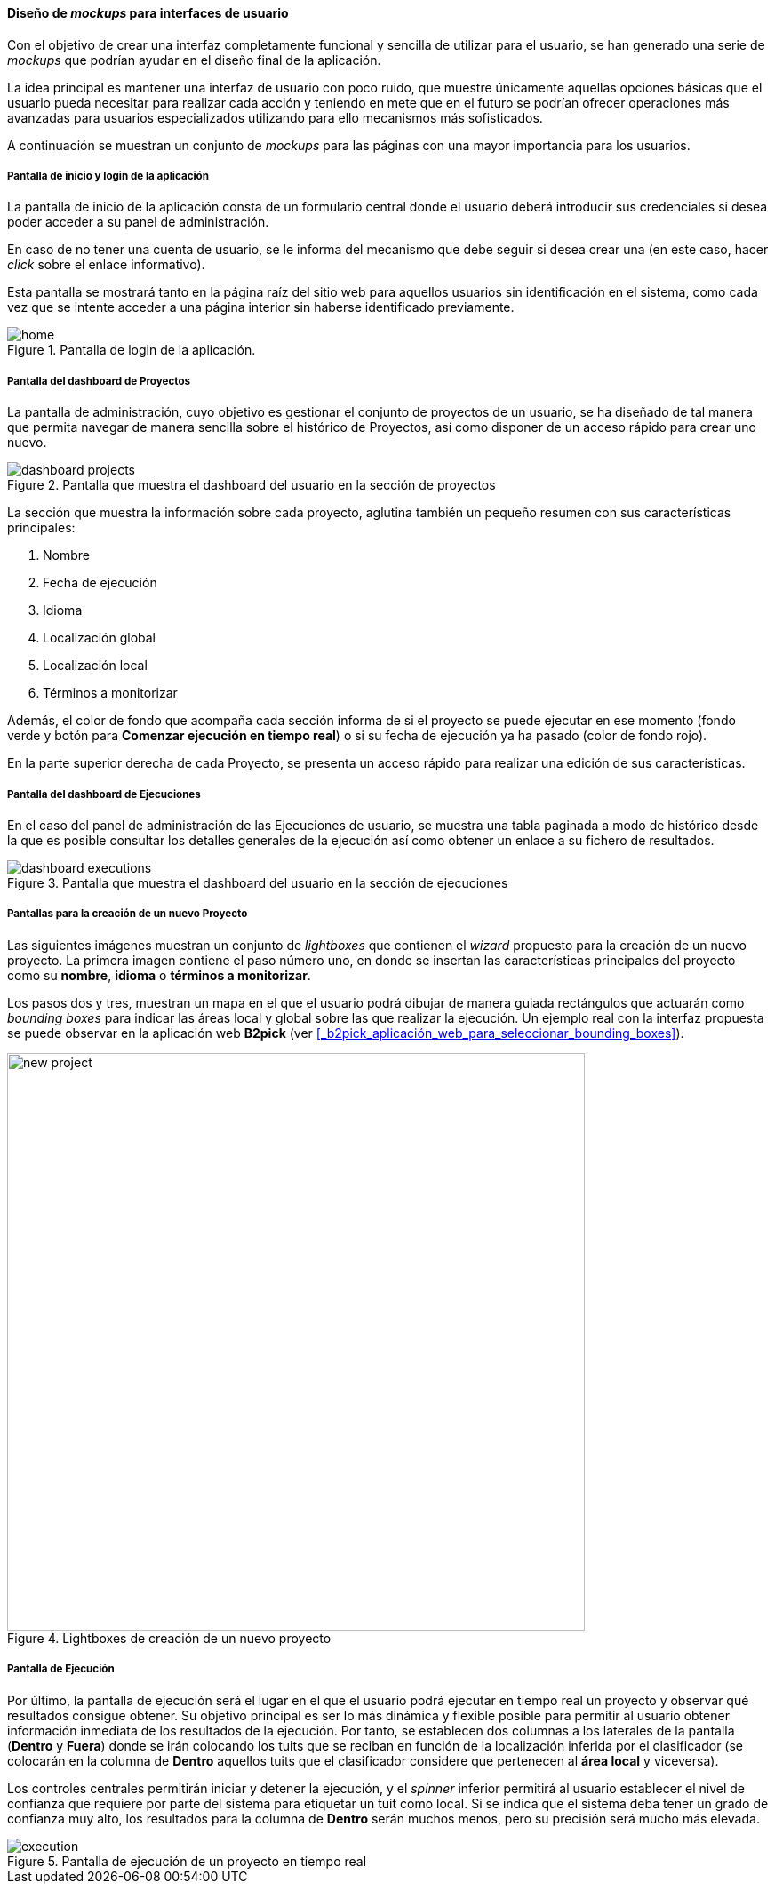 ==== Diseño de _mockups_ para interfaces de usuario

Con el objetivo de crear una interfaz completamente funcional y sencilla de utilizar para el usuario, se han generado una serie de _mockups_ que podrían ayudar en el diseño final de la aplicación.

La idea principal es mantener una interfaz de usuario con poco ruido, que muestre únicamente aquellas opciones básicas que el usuario pueda necesitar para realizar cada acción y teniendo en mete que en el futuro se podrían ofrecer operaciones más avanzadas para usuarios especializados utilizando para ello mecanismos más sofisticados.

A continuación se muestran un conjunto de _mockups_ para las páginas con una mayor importancia para los usuarios.

===== Pantalla de inicio y login de la aplicación

La pantalla de inicio de la aplicación consta de un formulario central donde el usuario deberá introducir sus credenciales si desea poder acceder a su panel de administración.

En caso de no tener una cuenta de usuario, se le informa del mecanismo que debe seguir si desea crear una (en este caso, hacer _click_ sobre el enlace informativo).

Esta pantalla se mostrará tanto en la página raíz del sitio web para aquellos usuarios sin identificación en el sistema, como cada vez que se intente acceder a una página interior sin haberse identificado previamente.

.Pantalla de login de la aplicación.
image::application/analysis/mockup/home.png[align="center"]

===== Pantalla del dashboard de Proyectos

La pantalla de administración, cuyo objetivo es gestionar el conjunto de proyectos de un usuario, se ha diseñado de tal manera que permita navegar de manera sencilla sobre el histórico de Proyectos, así como disponer de un acceso rápido para crear uno nuevo.

.Pantalla que muestra el dashboard del usuario en la sección de proyectos
image::application/analysis/mockup/dashboard-projects.png[align="center"]

La sección que muestra la información sobre cada proyecto, aglutina también un pequeño resumen con sus características principales:

. Nombre
. Fecha de ejecución
. Idioma
. Localización global
. Localización local
. Términos a monitorizar

Además, el color de fondo que acompaña cada sección informa de si el proyecto se puede ejecutar en ese momento (fondo verde y botón para *Comenzar ejecución en tiempo real*) o si su fecha de ejecución ya ha pasado (color de fondo rojo).

En la parte superior derecha de cada Proyecto, se presenta un acceso rápido para realizar una edición de sus características.

===== Pantalla del dashboard de Ejecuciones

En el caso del panel de administración de las Ejecuciones de usuario, se muestra una tabla paginada a modo de histórico desde la que es posible consultar los detalles generales de la ejecución así como obtener un enlace a su fichero de resultados.

.Pantalla que muestra el dashboard del usuario en la sección de ejecuciones
image::application/analysis/mockup/dashboard-executions.png[align="center"]

===== Pantallas para la creación de un nuevo Proyecto

Las siguientes imágenes muestran un conjunto de _lightboxes_ que contienen el _wizard_ propuesto para la creación de un nuevo proyecto. La primera imagen contiene el paso número uno, en donde se insertan las características principales del proyecto como su *nombre*, *idioma* o *términos a monitorizar*.

Los pasos dos y tres, muestran un mapa en el que el usuario podrá dibujar de manera guiada rectángulos que actuarán como _bounding boxes_ para indicar las áreas local y global sobre las que realizar la ejecución. Un ejemplo real con la interfaz propuesta se puede observar en la aplicación web *B2pick* (ver <<_b2pick_aplicación_web_para_seleccionar_bounding_boxes>>).

.Lightboxes de creación de un nuevo proyecto
image::application/analysis/mockup/new-project.png[height="650px",align="center"]

===== Pantalla de Ejecución

Por último, la pantalla de ejecución será el lugar en el que el usuario podrá ejecutar en tiempo real un proyecto y observar qué resultados consigue obtener. Su objetivo principal es ser lo más dinámica y flexible posible para permitir al usuario obtener información inmediata de los resultados de la ejecución. Por tanto, se establecen dos columnas a los laterales de la pantalla (*Dentro* y *Fuera*) donde se irán colocando los tuits que se reciban en función de la localización inferida por el clasificador (se colocarán en la columna de *Dentro* aquellos tuits que el clasificador considere que pertenecen al *área local* y viceversa).

Los controles centrales permitirán iniciar y detener la ejecución, y el _spinner_ inferior permitirá al usuario establecer el nivel de confianza que requiere por parte del sistema para etiquetar un tuit como local. Si se indica que el sistema deba tener un grado de confianza muy alto, los resultados para la columna de *Dentro* serán muchos menos, pero su precisión será mucho más elevada.

.Pantalla de ejecución de un proyecto en tiempo real
image::application/analysis/mockup/execution.png[align="center"]
